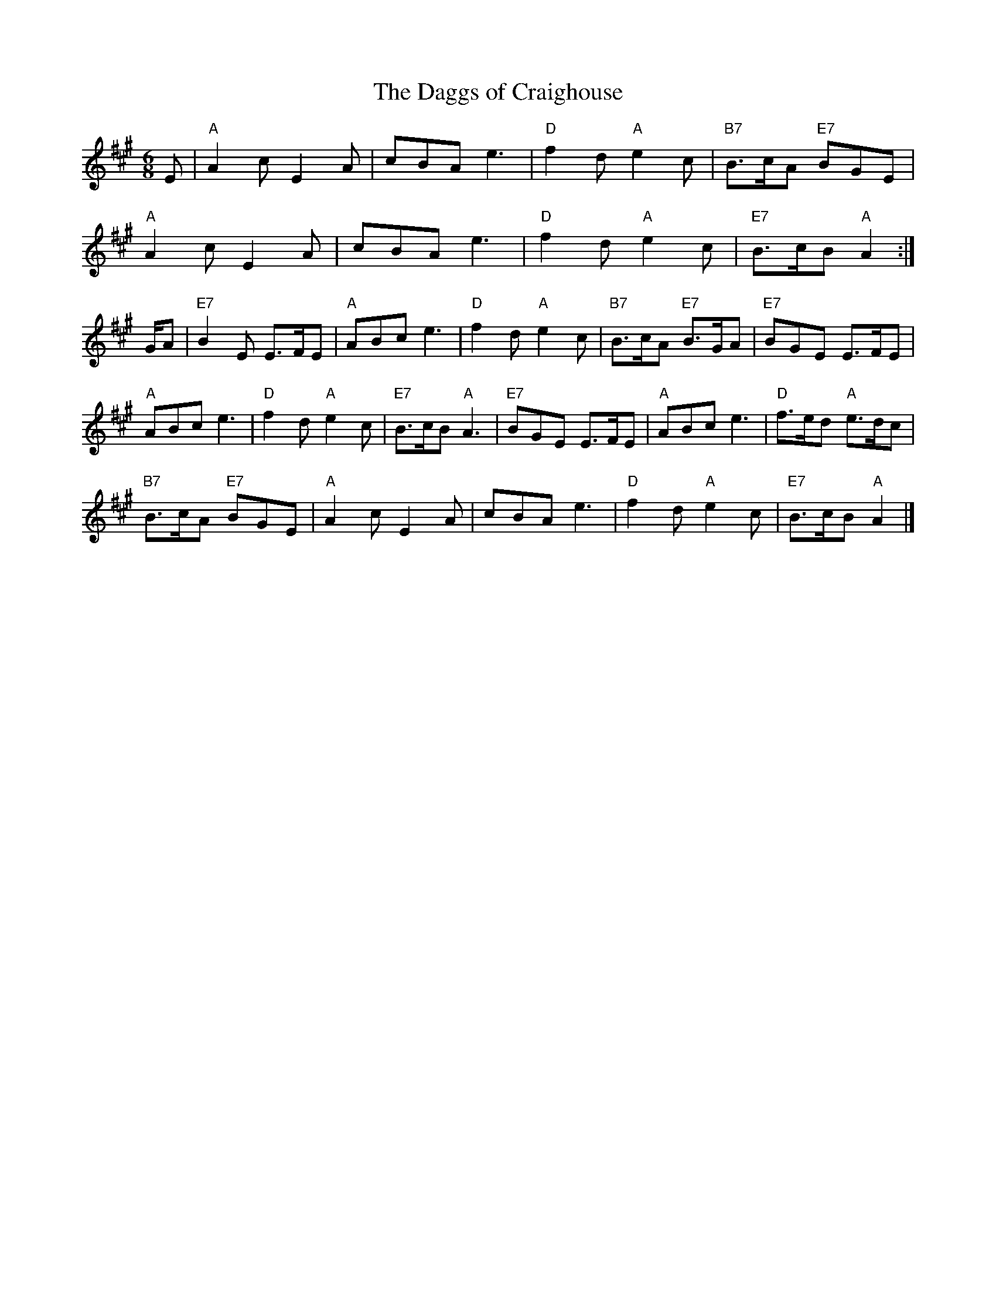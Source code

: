 X:163
T:Daggs of Craighouse, The
R:jig
B:RSCDS Leaflet
Z: 1997 by John Chambers
M:6/8
L:1/8
K:A
E |\
"A" A2c E2A | cBA e3 | "D" f2d "A" e2c | "B7" B>cA "E7" BGE |
"A" A2c E2A | cBA e3 | "D" f2d "A" e2c | "E7" B>cB "A"  A2 :|
G/A |\
"E7" B2E E>FE | "A" ABc e3 | "D" f2d  "A" e2c  | "B7" B>cA "E7" B>GA |\
"E7" BGE E>FE |
"A" ABc e3 | "D" f2d  "A" e2c  | "E7" B>cB "A"  A3   |\
"E7" BGE E>FE | "A" ABc e3 | "D" f>ed "A" e>dc |
"B7" B>cA "E7" BGE  |\
"A"  A2c E2A  |     cBA e3 | "D" f2d  "A" e2c  | "E7" B>cB "A"  A2   |]
